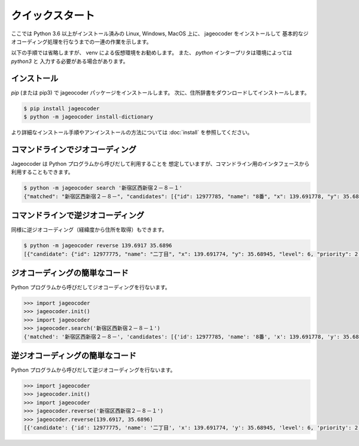 クイックスタート
================

ここでは Python 3.6 以上がインストール済みの
Linux, Windows, MacOS 上に、 jageocoder をインストールして
基本的なジオコーディング処理を行なうまでの一連の作業を示します。

以下の手順では省略しますが、 venv による仮想環境をお勧めします。
また、 `python` インタープリタは環境によっては `python3` と
入力する必要がある場合があります。


インストール
------------

`pip` (または pip3) で jageocoder パッケージをインストールします。
次に、住所辞書をダウンロードしてインストールします。

.. code-block:: console

   $ pip install jageocoder
   $ python -m jageocoder install-dictionary

より詳細なインストール手順やアンインストールの方法については
:doc:`install` を参照してください。


コマンドラインでジオコーディング
--------------------------------

Jageocoder は Python プログラムから呼びだして利用することを
想定していますが、コマンドライン用のインタフェースから
利用することもできます。

.. code-block:: console

   $ python -m jageocoder search '新宿区西新宿２－８－１'
   {"matched": "新宿区西新宿２－８－", "candidates": [{"id": 12977785, "name": "8番", "x": 139.691778, "y": 35.689627, "level": 7, "priority": 3, "note": null, "fullname": ["東京都", "新宿区", "西新宿", "二丁目", "8番"]}]}


コマンドラインで逆ジオコーディング
----------------------------------

同様に逆ジオコーディング（経緯度から住所を取得）もできます。

.. code-block:: console

   $ python -m jageocoder reverse 139.6917 35.6896
   [{"candidate": {"id": 12977775, "name": "二丁目", "x": 139.691774, "y": 35.68945, "level": 6, "priority": 2, "note": "aza_id:0023002/postcode:1600023", "fullname": ["東京都", "新宿区", "西新宿", "二丁目"]}, "dist": 17.940303970792183}, {"candidate": {"id": 12978643, "name": "六丁目", "x": 139.690969, "y": 35.693426, "level": 6, "priority": 2, "note": "aza_id:0023006/postcode:1600023", "fullname": ["東京都", "新宿区", "西新宿", "六丁目"]}, "dist": 429.6327545403412}, {"candidate": {"id": 12978943, "name": "四丁目", "x": 139.68762, "y": 35.68754, "level": 6, "priority": 2, "note": "aza_id:0023004/postcode:1600023", "fullname": ["東京 都", "新宿区", "西新宿", "四丁目"]}, "dist": 434.31591285255234}]


ジオコーディングの簡単なコード
------------------------------

Python プログラムから呼びだしてジオコーディングを行ないます。

.. code-block:: python

   >>> import jageocoder
   >>> jageocoder.init()
   >>> import jageocoder
   >>> jageocoder.search('新宿区西新宿２－８－１')
   {'matched': '新宿区西新宿２－８－', 'candidates': [{'id': 12977785, 'name': '8番', 'x': 139.691778, 'y': 35.689627, 'level': 7, 'priority': 3, 'note': None, 'fullname': ['東京都', '新宿区', '西新宿', '二丁目', '8番']}]}


逆ジオコーディングの簡単なコード
--------------------------------

Python プログラムから呼びだして逆ジオコーディングを行ないます。

.. code-block:: python

   >>> import jageocoder
   >>> jageocoder.init()
   >>> import jageocoder
   >>> jageocoder.reverse('新宿区西新宿２－８－１')
   >>> jageocoder.reverse(139.6917, 35.6896)
   [{'candidate': {'id': 12977775, 'name': '二丁目', 'x': 139.691774, 'y': 35.68945, 'level': 6, 'priority': 2, 'note': 'aza_id:0023002/postcode:1600023', 'fullname': ['東京都', '新宿区', '西新宿', '二丁目']}, 'dist': 17.940303970792183}, {'candidate': {'id': 12978643, 'name': '六丁目', 'x': 139.690969, 'y': 35.693426, 'level': 6, 'priority': 2, 'note': 'aza_id:0023006/postcode:1600023', 'fullname': ['東京都', '新宿区', '西新宿', '六丁目']}, 'dist': 429.6327545403412}, {'candidate': {'id': 12978943, 'name': '四丁目', 'x': 139.68762, 'y': 35.68754, 'level': 6, 'priority': 2, 'note': 'aza_id:0023004/postcode:1600023', 'fullname': ['東京 都', '新宿区', '西新宿', '四丁目']}, 'dist': 434.31591285255234}]
